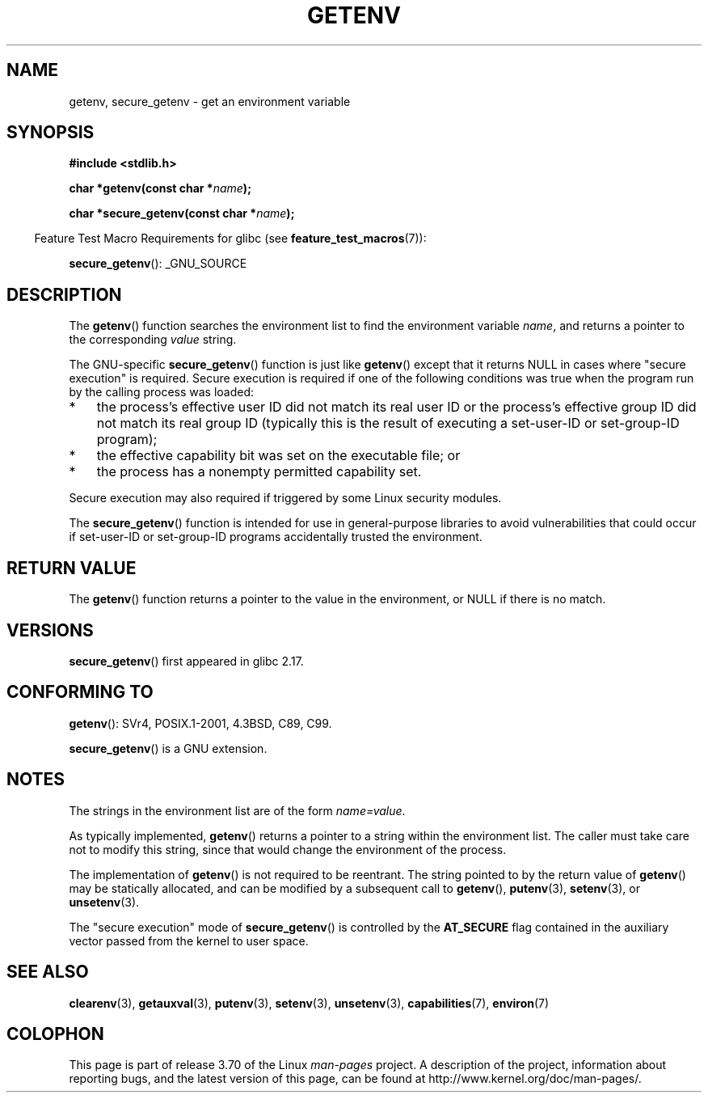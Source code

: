 .\" Copyright 1993 David Metcalfe (david@prism.demon.co.uk)
.\" and Copyright (C) 2007, 2012 Michael Kerrisk <mtk.manpages@gmail.com>
.\"
.\" %%%LICENSE_START(VERBATIM)
.\" Permission is granted to make and distribute verbatim copies of this
.\" manual provided the copyright notice and this permission notice are
.\" preserved on all copies.
.\"
.\" Permission is granted to copy and distribute modified versions of this
.\" manual under the conditions for verbatim copying, provided that the
.\" entire resulting derived work is distributed under the terms of a
.\" permission notice identical to this one.
.\"
.\" Since the Linux kernel and libraries are constantly changing, this
.\" manual page may be incorrect or out-of-date.  The author(s) assume no
.\" responsibility for errors or omissions, or for damages resulting from
.\" the use of the information contained herein.  The author(s) may not
.\" have taken the same level of care in the production of this manual,
.\" which is licensed free of charge, as they might when working
.\" professionally.
.\"
.\" Formatted or processed versions of this manual, if unaccompanied by
.\" the source, must acknowledge the copyright and authors of this work.
.\" %%%LICENSE_END
.\"
.\" References consulted:
.\"     Linux libc source code
.\"     Lewine's "POSIX Programmer's Guide" (O'Reilly & Associates, 1991)
.\"     386BSD man pages
.\" Modified Sat Jul 24 19:30:29 1993 by Rik Faith (faith@cs.unc.edu)
.\" Modified Fri Feb 14 21:47:50 1997 by Andries Brouwer (aeb@cwi.nl)
.\"
.TH GETENV 3  2012-08-14 "GNU" "Linux Programmer's Manual"
.SH NAME
getenv, secure_getenv \- get an environment variable
.SH SYNOPSIS
.nf
.B #include <stdlib.h>
.sp
.BI "char *getenv(const char *" name );

.BI "char *secure_getenv(const char *" name );
.fi
.sp
.in -4n
Feature Test Macro Requirements for glibc (see
.BR feature_test_macros (7)):
.in
.sp
.BR secure_getenv ():
_GNU_SOURCE
.SH DESCRIPTION
The
.BR getenv ()
function searches the environment list to find the
environment variable
.IR name ,
and returns a pointer to the corresponding
.I value
string.

The GNU-specific
.BR secure_getenv ()
function is just like
.BR getenv ()
except that it returns NULL in cases where "secure execution" is required.
Secure execution is required if one of the following conditions
was true when the program run by the calling process was loaded:
.IP * 3
the process's effective user ID did not match its real user ID or
the process's effective group ID did not match its real group ID
(typically this is the result of executing a set-user-ID or
set-group-ID program);
.IP *
the effective capability bit was set on the executable file; or
.IP *
the process has a nonempty permitted capability set.
.PP
Secure execution may also required if triggered
by some Linux security modules.

The
.BR secure_getenv ()
function is intended for use in general-purpose libraries
to avoid vulnerabilities that could occur if
set-user-ID or set-group-ID programs accidentally
trusted the environment.
.SH RETURN VALUE
The
.BR getenv ()
function returns a pointer to the value in the
environment, or NULL if there is no match.
.SH VERSIONS
.BR secure_getenv ()
first appeared in glibc 2.17.
.SH CONFORMING TO
.BR getenv ():
SVr4, POSIX.1-2001, 4.3BSD, C89, C99.

.BR secure_getenv ()
is a GNU extension.
.SH NOTES
The strings in the environment list are of the form \fIname=value\fP.

As typically implemented,
.BR getenv ()
returns a pointer to a string within the environment list.
The caller must take care not to modify this string,
since that would change the environment of the process.

The implementation of
.BR getenv ()
is not required to be reentrant.
The string pointed to by the return value of
.BR getenv ()
may be statically allocated,
and can be modified by a subsequent call to
.BR getenv (),
.BR putenv (3),
.BR setenv (3),
or
.BR unsetenv (3).

The "secure execution" mode of
.BR secure_getenv ()
is controlled by the
.B AT_SECURE
flag contained in the auxiliary vector passed from the kernel to user space.
.SH SEE ALSO
.BR clearenv (3),
.BR getauxval (3),
.BR putenv (3),
.BR setenv (3),
.BR unsetenv (3),
.BR capabilities (7),
.BR environ (7)
.SH COLOPHON
This page is part of release 3.70 of the Linux
.I man-pages
project.
A description of the project,
information about reporting bugs,
and the latest version of this page,
can be found at
\%http://www.kernel.org/doc/man\-pages/.
